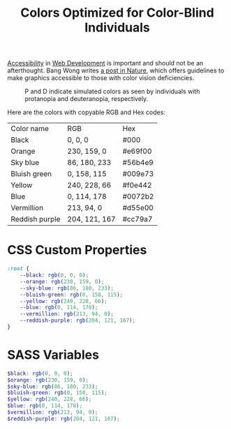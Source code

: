 #+TITLE: Colors Optimized for Color-Blind Individuals

[[file:accessibility.org][Accessibility]] in [[file:web-development.org][Web Development]] is important and should not be an afterthought.
Bang Wong writes [[https://www.nature.com/articles/nmeth.1618][a post in Nature]], which offers guidelines to make graphics accessible to those with color vision deficiencies.

#+CAPTION: P and D indicate simulated colors as seen by individuals with protanopia and deuteranopia, respectively.
[[./images/colors-optimized-for-color-blind-individuals.jpg]]


Here are the colors with copyable RGB and Hex codes:
| Color name     | RGB           | Hex     |
| Black          | 0, 0, 0       | #000    |
| Orange         | 230, 159, 0   | #e69f00 |
| Sky blue       | 86, 180, 233  | #56b4e9 |
| Bluish green   | 0, 158, 115   | #009e73 |
| Yellow         | 240, 228, 66  | #f0e442 |
| Blue           | 0, 114, 178   | #0072b2 |
| Vermillion     | 213, 94, 0    | #d55e00 |
| Reddish purple | 204, 121, 167 | #cc79a7 |

* CSS Custom Properties
#+BEGIN_SRC css
:root {
    --black: rgb(0, 0, 0);
    --orange: rgb(230, 159, 0);
    --sky-blue: rgb(86, 180, 233);
    --bluish-green: rgb(0, 158, 115);
    --yellow: rgb(240, 228, 66);
    --blue: rgb(0, 114, 178);
    --vermillion: rgb(213, 94, 0);
    --reddish-purple: rgb(204, 121, 167);
}
#+END_SRC

* SASS Variables
#+BEGIN_SRC scss
$black: rgb(0, 0, 0);
$orange: rgb(230, 159, 0);
$sky-blue: rgb(86, 180, 233);
$bluish-green: rgb(0, 158, 115);
$yellow: rgb(240, 228, 66);
$blue: rgb(0, 114, 178);
$vermillion: rgb(213, 94, 0);
$reddish-purple: rgb(204, 121, 167);
#+END_SRC
